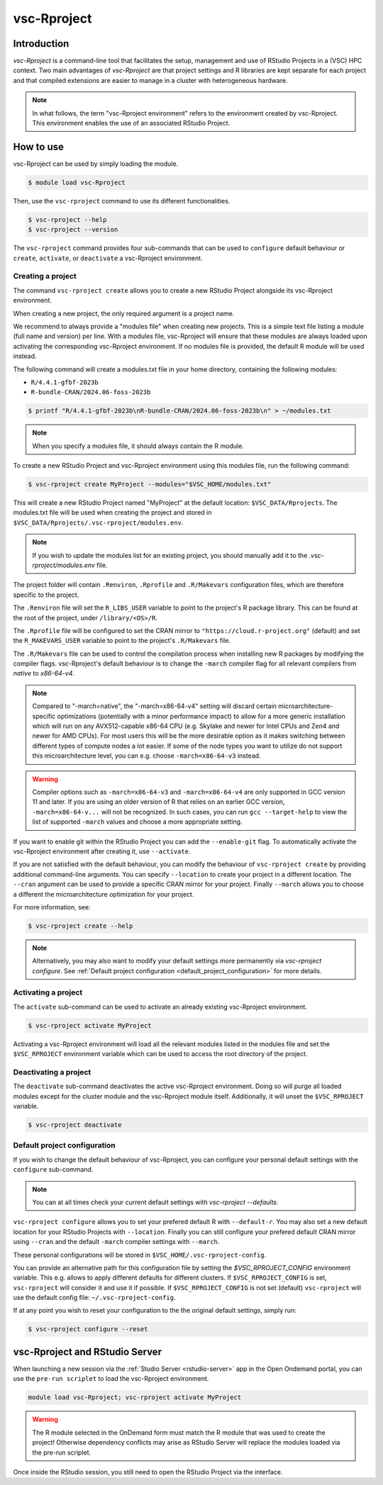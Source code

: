 .. _vsc-Rproject:

vsc-Rproject
============

Introduction
------------

`vsc-Rproject` is a command-line tool that facilitates the setup,
management and use of RStudio Projects in a (VSC) HPC context.
Two main advantages of `vsc-Rproject` are that project settings and R libraries
are kept separate for each project and that compiled extensions are easier
to manage in a cluster with heterogeneous hardware.

.. note::

   In what follows, the term "vsc-Rproject environment" refers to the
   environment created by vsc-Rproject. This environment enables the use of an
   associated RStudio Project.

How to use
----------

vsc-Rproject can be used by simply loading the module.

.. code:: bash

   $ module load vsc-Rproject


Then, use the ``vsc-rproject`` command to use its different functionalities.

.. code:: bash

   $ vsc-rproject --help
   $ vsc-rproject --version

The ``vsc-rproject`` command provides four sub-commands that can be used to ``configure`` default behaviour
or ``create``, ``activate``, or ``deactivate`` a vsc-Rproject environment.

.. _creating_a_project:

Creating a project
~~~~~~~~~~~~~~~~~~

The command ``vsc-rproject create`` allows you to create a new RStudio Project alongside its vsc-Rproject environment.

When creating a new project, the only required argument is a project name.

We recommend to always provide a "modules file" when creating new projects.
This is a simple text file listing a module (full name and version) per line.
With a modules file, vsc-Rproject will ensure that these modules are always
loaded upon activating the corresponding vsc-Rproject environment.
If no modules file is provided, the default R module will be used instead.

The following command will create a modules.txt file in your home directory,
containing the following modules:

- ``R/4.4.1-gfbf-2023b``
- ``R-bundle-CRAN/2024.06-foss-2023b``

.. code:: bash

   $ printf "R/4.4.1-gfbf-2023b\nR-bundle-CRAN/2024.06-foss-2023b\n" > ~/modules.txt


.. note::

   When you specify a modules file, it should always contain the R module.

To create a new RStudio Project and vsc-Rproject environment using this modules file, run the following command:

.. code:: bash

   $ vsc-rproject create MyProject --modules="$VSC_HOME/modules.txt"

This will create a new RStudio Project named "MyProject" at the default location: ``$VSC_DATA/Rprojects``.
The modules.txt file will be used when creating the project and stored in ``$VSC_DATA/Rprojects/.vsc-rproject/modules.env``.

.. note::

   If you wish to update the modules list for an existing project, you should manually
   add it to the `.vsc-rproject/modules.env` file.


The project folder will contain ``.Renviron``, ``.Rprofile`` and
``.R/Makevars`` configuration files, which are therefore specific to the
project.

The ``.Renviron`` file will set the ``R_LIBS_USER`` variable to point to the project's R package library.
This can be found at the root of the project, under ``/library/<OS>/R``.

The ``.Rprofile`` file will be configured to set the CRAN mirror to ``"https://cloud.r-project.org"`` (default)
and set the ``R_MAKEVARS_USER`` variable to point to the project's ``.R/Makevars`` file.

The ``.R/Makevars`` file can be used to control the compilation process when installing
new R packages by modifying the compiler flags. vsc-Rproject's default behaviour
is to change the ``-march`` compiler flag for all relevant compilers from `native`
to `x86-64-v4`.

.. note::

   Compared to "-march=native", the "-march=x86-64-v4" setting will discard
   certain microarchitecture-specific optimizations (potentially with a minor
   performance impact) to allow for a more generic installation which will run
   on any AVX512-capable x86-64 CPU (e.g. Skylake and newer for Intel CPUs and
   Zen4 and newer for AMD CPUs). For most users this will be the more desirable
   option as it makes switching between different types of compute nodes a lot
   easier. If some of the node types you want to utilize do not support this
   microarchitecture level, you can e.g. choose ``-march=x86-64-v3`` instead.

.. warning::

   Compiler options such as ``-march=x86-64-v3`` and ``-march=x86-64-v4`` are
   only supported in GCC version 11 and later. If you are using an older
   version of R that relies on an earlier GCC version, ``-march=x86-64-v...``
   will not be recognized. In such cases, you can run ``gcc --target-help``
   to view the list of supported ``-march`` values and choose a more
   appropriate setting.


If you want to enable git within the RStudio Project you can add the ``--enable-git`` flag.
To automatically activate the vsc-Rproject environment after creating it, use ``--activate``.

If you are not satisfied with the default behaviour, you can modify the behaviour
of ``vsc-rproject create`` by providing additional command-line arguments.
You can specify ``--location`` to create your project in a different location.
The ``--cran`` argument can be used to provide a specific CRAN mirror for your project.
Finally ``--march`` allows you to choose a different the microarchitecture optimization
for your project.


For more information, see:

.. code:: bash

   $ vsc-rproject create --help


.. note::

   Alternatively, you may also want to  modify your default settings more permanently via `vsc-rproject configure`.
   See :ref:`Default project configuration <default_project_configuration>` for more details.

.. _activating_a_project:

Activating a project
~~~~~~~~~~~~~~~~~~~~

The ``activate`` sub-command can be used to activate an already existing vsc-Rproject environment.

.. code:: bash

   $ vsc-rproject activate MyProject

Activating a vsc-Rproject environment will load all the relevant modules listed in the modules file and
set the ``$VSC_RPROJECT`` environment variable which can be used to access the root directory of the project.

.. _deactivating_a_project:

Deactivating a project
~~~~~~~~~~~~~~~~~~~~~~

The ``deactivate`` sub-command deactivates the active vsc-Rproject environment.
Doing so will purge all loaded modules except for the cluster module and the vsc-Rproject module itself.
Additionally, it will unset the ``$VSC_RPROJECT`` variable.

.. code:: bash

   $ vsc-rproject deactivate


.. _default_project_configuration:

Default project configuration
~~~~~~~~~~~~~~~~~~~~~~~~~~~~~

If you wish to change the default behaviour of vsc-Rproject, you can configure your
personal default settings with the ``configure`` sub-command.

.. note::

   You can at all times check your current default settings with `vsc-rproject --defaults`.

``vsc-rproject configure`` allows you to set your prefered default R with ``--default-r``.
You may also set a new default location for your RStudio Projects with ``--location``.
Finally you can still configure your prefered default CRAN mirror using ``--cran``
and the default ``-march`` compiler settings with ``--march``.

These personal configurations will be stored in ``$VSC_HOME/.vsc-rproject-config``.

You can provide an alternative path for this configuration file by setting
the `$VSC_RPROJECT_CONFIG` environment variable. This e.g. allows to
apply different defaults for different clusters.
If ``$VSC_RPROJECT_CONFIG`` is set, ``vsc-rproject`` will consider it and use it if possible.
If ``$VSC_RPROJECT_CONFIG`` is not set (default) ``vsc-rproject`` will use the default config file: ``~/.vsc-rproject-config``.

If at any point you wish to reset your configuration to the the original default settings, simply run:

.. code:: bash

   $ vsc-rproject configure --reset

vsc-Rproject and RStudio Server
-------------------------------

When launching a new session via the :ref:`Studio Server <rstudio-server>` app in the Open Ondemand portal, you can use the ``pre-run scriplet`` to load the vsc-Rproject environment.

.. code::

   module load vsc-Rproject; vsc-rproject activate MyProject

.. warning::

   The R module selected in the OnDemand form must match the R module that was used to create the project!
   Otherwise dependency conflicts may arise as RStudio Server will replace the modules loaded via the pre-run scriplet.

Once inside the RStudio session, you still need to open the RStudio Project via the interface.
